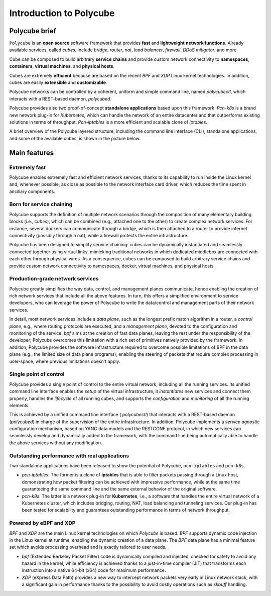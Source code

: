 Introduction to Polycube
========================

Polycube brief
--------------

``Polycube`` is an **open source** software framework that provides **fast** and **lightweight** **network functions**. Already available services, called `cubes`, include `bridge`, `router`, `nat`, `load balancer`, `firewall`, `DDoS mitigator`, and more.

Cube can be composed to build arbitrary **service chains** and provide custom network connectivity to **namespaces**, **containers**, **virtual machines**, and **physical hosts**.

Cubes are extremely **efficient** because are based on the recent `BPF` and `XDP` Linux kernel technologies. In addition, cubes are easily **extensible** and **customizable**.

Polycube networks can be controlled by a coherent, uniform and simple command line, named `polycubectl`, which interacts with a REST-based daemon, `polycubed`.

Polycube provides also two proof-of-concept **standalone applications** based upon this framework.
`Pcn-k8s` is a brand new network plug-in for *Kubernetes*, which can handle the network of an entire datacenter and that outperforms existing solutions in terms of throughput.
`Pcn-iptables` is a more efficient and scalable clone of *iptables*.

A brief overview of the Polycube layered structure, including the command line interface (CLI), standalone applications, and some of the available cubes, is shown in the picture below.

.. image:: images/polycube-archi.png
   :alt: Polycube architecture brief


Main features
-------------

Extremely fast
~~~~~~~~~~~~~~
Polycube enables extremely fast and efficient network services, thanks to its capability to run inside the Linux kernel and, whenever possible, as close as possible to the network interface card driver, which reduces the time spent in ancillary components. 


Born for service chaining
~~~~~~~~~~~~~~~~~~~~~~~~~
Polycube supports the definition of multiple network scenarios through the composition of many elementary building blocks (i.e., *cubes*),  which can be combined (e.g., attached one to the other) to create complex network services.
For instance, several dockers can communicate through a bridge, which is then attached to a router to provide internet connectivity (possibly through a nat), while a firewall protects the entire infrastructure.

Polycube has been designed to simplify service chaining: cubes can be dynamically instantiated and seamlessly connected together using virtual links, mimicking traditional networks in which dedicated middlebox are connected with each other through physical wires.
As a consequence, cubes can be composed to build arbitrary service chains and provide custom network connectivity to namespaces, docker, virtual machines, and physical hosts.


Production-grade network services
~~~~~~~~~~~~~~~~~~~~~~~~~~~~~~~~~
Polycube greatly simplifies the way data, control, and management planes communicate, hence enabling the creation of rich network services that include all the above features.
In turn, this offers a simplified environment to service developers, who can leverage the power of Polycube to write the data/control and management parts of their network services.

In detail, most network services include a *data plane*, such as the longest prefix match algorithm in a router, a *control plane*, e.g., where routing protocols are executed, and a *management plane*, devoted to the configuration and monitoring of the service.
`bpf` aims at the creation of fast data planes, leaving the rest under the responsibility of the developer; Polycube overcomes this limitation with a rich set of primitives natively provided by the framework.
In addition, Polycube provides the software infrastructure required to overcome possible limitations of BPF in the data plane (e.g., the limited size of data plane programs), enabling the steering of packets that require complex processing in user-space, where previous limitations doesn't apply.


Single point of control
~~~~~~~~~~~~~~~~~~~~~~~
Polycube provides a single point of control to the entire virtual network, including all the running services.
Its unified command line interface enables the *setup* of the virtual infrastructure, it *instantiates* new services and connect them properly, handles the *lifecycle* of all running cubes, and supports the *configuration* and *monitoring* of all the running elements.

This is achieved by a unified command line interface ( `polycubectl`) that interacts with a REST-based daemon (`polycubed`) in charge of the supervision of the entire infrastructure.
In addition, Polycube implements a *service agnostic* configuration mechanism, based on YANG data models and the RESTCONF protocol, in which new services can seamlessly develop and dynamically added to the framework, with the command line being automatically able to handle the above services without any modification.


Outstanding performance with real applications
~~~~~~~~~~~~~~~~~~~~~~~~~~~~~~~~~~~~~~~~~~~~~~
Two standalone applications have been released to show the potential of Polycube, ``pcn-iptables`` and ``pcn-k8s``.

- `pcn-iptables`: The former is a clone of **iptables** that is able to filter packets passing through a Linux host, demonstrating how packet filtering can be achieved with impressive performance, while at the same time guaranteeing the same command line and the same external behavior of the original software.
- `pcn-k8s`: The latter is a network plug-in for **Kubernetes**, i.e., a software that handles the entire virtual network of a Kubernetes cluster, which includes bridging, routing, NAT, load balancing and tunneling services. Our plug-in has been tested for scalability and guarantees outstanding performance in terms of network throughput.


Powered by eBPF and XDP
~~~~~~~~~~~~~~~~~~~~~~~

`BPF` and `XDP` are the main Linux kernel technologies on which `Polycube` is based. `BPF` supports dynamic code injection in the Linux kernel at runtime, enabling the dynamic creation of a data plane. The `BPF` data plane has a minimal feature set which avoids processing overhead and is exactly tailored to user needs.

- `bpf` (Extended Berkeley Packet Filter) code is dynamically compiled and injected, checked for safety to avoid any hazard in the kernel, while efficiency is achieved thanks to a just-in-time compiler (JIT) that transforms each instruction into a native 64-bit (x64) code for maximum performance.
- `XDP` (eXpress Data Path) provides a new way to intercept network packets very early in Linux network stack, with a significant gain in performance thanks to the possibility to avoid costly operations such as `skbuff` handling.



